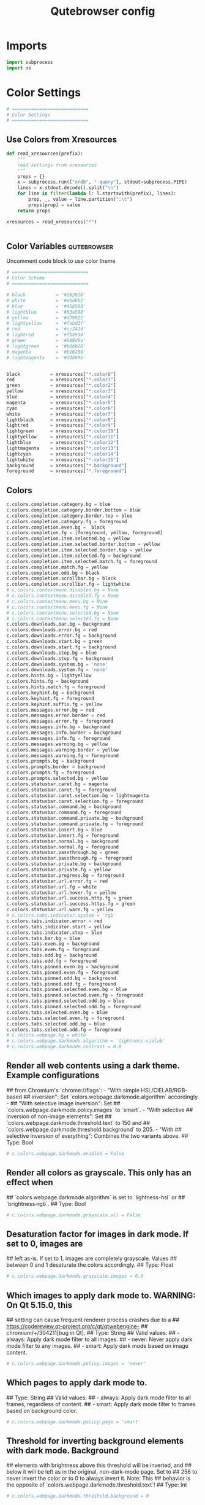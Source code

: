 #+TITLE: Qutebrowser config
#+PROPERTY: header-args :tangle config.py
#+STARTUP: fold
#+OPTIONS: toc:nil 

* Imports
#+begin_src python
import subprocess
import os
#+end_src
* Color Settings
#+begin_src python
# ============================
# Color Settings
# ============================
#+end_src
** Use Colors from Xresources
#+begin_src python
def read_xresources(prefix):
    """
    read settings from xresources
    """
    props = {}
    x = subprocess.run(["xrdb", "-query"], stdout=subprocess.PIPE)
    lines = x.stdout.decode().split("\n")
    for line in filter(lambda l: l.startswith(prefix), lines):
        prop, _, value = line.partition(":\t")
        props[prop] = value
    return props

xresources = read_xresources("*")


#+end_src
** Color Variables :qutebrowser:
Uncomment code block to use color theme
#+begin_src python
# ============================
# Color Scheme
# ============================
#+end_src
#+begin_src python
# black           = '#282828'
# white           = '#ebdbb2'
# blue            = '#458588'
# lightblue       = '#83a598'
# yellow          = '#d79921'
# lightyellow     = '#fabd2f'
# red             = '#cc241d'
# lightred        = '#fb4934'
# green           = '#689d6a'
# lightgreen      = '#b8bb26'
# magenta         = '#b16286'
# lightmagenta    = '#d3869b'
#+end_src
#+begin_src python

black           = xresources["*.color0"]
red             = xresources["*.color1"]
green           = xresources["*.color2"]
yellow          = xresources["*.color3"]
blue            = xresources["*.color4"]
magenta         = xresources["*.color5"]
cyan            = xresources["*.color6"]
white           = xresources["*.color7"]
lightblack      = xresources["*.color8"]
lightred        = xresources["*.color9"]
lightgreen      = xresources["*.color10"]
lightyellow     = xresources["*.color11"]
lightblue       = xresources["*.color12"]
lightmagenta    = xresources["*.color13"]
lightcyan       = xresources["*.color14"]
lightwhite      = xresources["*.color15"]
background      = xresources["*.background"]
foreground      = xresources["*.foreground"]
#+end_src

** Colors
#+begin_src python
c.colors.completion.category.bg = blue
c.colors.completion.category.border.bottom = blue
c.colors.completion.category.border.top = blue
c.colors.completion.category.fg = foreground
c.colors.completion.even.bg =  black
c.colors.completion.fg = [foreground, yellow, foreground]
c.colors.completion.item.selected.bg = yellow
c.colors.completion.item.selected.border.bottom = yellow
c.colors.completion.item.selected.border.top = yellow
c.colors.completion.item.selected.fg = background
c.colors.completion.item.selected.match.fg = foreground
c.colors.completion.match.fg = yellow
c.colors.completion.odd.bg = black
c.colors.completion.scrollbar.bg = black
c.colors.completion.scrollbar.fg = lightwhite
# c.colors.contextmenu.disabled.bg = None
# c.colors.contextmenu.disabled.fg = None
# c.colors.contextmenu.menu.bg = None
# c.colors.contextmenu.menu.fg = None
# c.colors.contextmenu.selected.bg = None
# c.colors.contextmenu.selected.fg = None
c.colors.downloads.bar.bg = background
c.colors.downloads.error.bg = red
c.colors.downloads.error.fg = background
c.colors.downloads.start.bg = green
c.colors.downloads.start.fg = background
c.colors.downloads.stop.bg = blue
c.colors.downloads.stop.fg = background
c.colors.downloads.system.bg = 'none'
c.colors.downloads.system.fg = 'none'
c.colors.hints.bg = lightyellow
c.colors.hints.fg = background
c.colors.hints.match.fg = foreground
c.colors.keyhint.bg = background
c.colors.keyhint.fg = foreground
c.colors.keyhint.suffix.fg = yellow
c.colors.messages.error.bg = red
c.colors.messages.error.border = red
c.colors.messages.error.fg = foreground
c.colors.messages.info.bg = background
c.colors.messages.info.border = background
c.colors.messages.info.fg = foreground
c.colors.messages.warning.bg = yellow
c.colors.messages.warning.border = yellow
c.colors.messages.warning.fg = foreground
c.colors.prompts.bg = background
c.colors.prompts.border = background
c.colors.prompts.fg = foreground
c.colors.prompts.selected.bg = yellow
c.colors.statusbar.caret.bg = magenta
c.colors.statusbar.caret.fg = foreground
c.colors.statusbar.caret.selection.bg = lightmagenta
c.colors.statusbar.caret.selection.fg = foreground
c.colors.statusbar.command.bg = background
c.colors.statusbar.command.fg = foreground
c.colors.statusbar.command.private.bg = background
c.colors.statusbar.command.private.fg = foreground
c.colors.statusbar.insert.bg = blue
c.colors.statusbar.insert.fg = foreground
c.colors.statusbar.normal.bg = background
c.colors.statusbar.normal.fg = foreground
c.colors.statusbar.passthrough.bg = green
c.colors.statusbar.passthrough.fg = foreground
c.colors.statusbar.private.bg = background
c.colors.statusbar.private.fg = yellow
c.colors.statusbar.progress.bg = foreground
c.colors.statusbar.url.error.fg = red
c.colors.statusbar.url.fg = white
c.colors.statusbar.url.hover.fg = yellow
c.colors.statusbar.url.success.http.fg = green
c.colors.statusbar.url.success.https.fg = green
c.colors.statusbar.url.warn.fg = yellow
# c.colors.tabs.indicator.system = 'rgb'
c.colors.tabs.indicator.error = red
c.colors.tabs.indicator.start = yellow
c.colors.tabs.indicator.stop = blue
c.colors.tabs.bar.bg = blue
c.colors.tabs.even.bg = background
c.colors.tabs.even.fg = foreground
c.colors.tabs.odd.bg = background
c.colors.tabs.odd.fg = foreground
c.colors.tabs.pinned.even.bg = background
c.colors.tabs.pinned.even.fg = foreground
c.colors.tabs.pinned.odd.bg = background
c.colors.tabs.pinned.odd.fg = foreground
c.colors.tabs.pinned.selected.even.bg = blue
c.colors.tabs.pinned.selected.even.fg = foreground
c.colors.tabs.pinned.selected.odd.bg = blue
c.colors.tabs.pinned.selected.odd.fg = foreground
c.colors.tabs.selected.even.bg = blue
c.colors.tabs.selected.even.fg = foreground
c.colors.tabs.selected.odd.bg = blue
c.colors.tabs.selected.odd.fg = foreground
# c.colors.webpage.bg = white
# c.colors.webpage.darkmode.algorithm = 'lightness-cielab'
# c.colors.webpage.darkmode.contrast = 0.0
#+end_src

** Render all web contents using a dark theme. Example configurations
## from Chromium's `chrome://flags`:  - "With simple HSL/CIELAB/RGB-based
## inversion": Set   `colors.webpage.darkmode.algorithm` accordingly.  -
## "With selective image inversion": Set
## `colors.webpage.darkmode.policy.images` to `smart`.  - "With selective
## inversion of non-image elements": Set
## `colors.webpage.darkmode.threshold.text` to 150 and
## `colors.webpage.darkmode.threshold.background` to 205.  - "With
## selective inversion of everything": Combines the two variants   above.
## Type: Bool
#+begin_src python
# c.colors.webpage.darkmode.enabled = False
#+end_src

** Render all colors as grayscale. This only has an effect when
## `colors.webpage.darkmode.algorithm` is set to `lightness-hsl` or
## `brightness-rgb`.
## Type: Bool
#+begin_src python
# c.colors.webpage.darkmode.grayscale.all = False
#+end_src

** Desaturation factor for images in dark mode. If set to 0, images are
## left as-is. If set to 1, images are completely grayscale. Values
## between 0 and 1 desaturate the colors accordingly.
## Type: Float
#+begin_src python
# c.colors.webpage.darkmode.grayscale.images = 0.0
#+end_src

** Which images to apply dark mode to. WARNING: On Qt 5.15.0, this
## setting can cause frequent renderer process crashes due to a
## https://codereview.qt-project.org/c/qt/qtwebengine-
## chromium/+/304211[bug in Qt].
## Type: String
## Valid values:
##   - always: Apply dark mode filter to all images.
##   - never: Never apply dark mode filter to any images.
##   - smart: Apply dark mode based on image content.
#+begin_src python
# c.colors.webpage.darkmode.policy.images = 'never'
#+end_src

** Which pages to apply dark mode to.
## Type: String
## Valid values:
##   - always: Apply dark mode filter to all frames, regardless of content.
##   - smart: Apply dark mode filter to frames based on background color.
#+begin_src python
# c.colors.webpage.darkmode.policy.page = 'smart'
#+end_src

** Threshold for inverting background elements with dark mode. Background
## elements with brightness above this threshold will be inverted, and
## below it will be left as in the original, non-dark-mode page. Set to
## 256 to never invert the color or to 0 to always invert it. Note: This
## behavior is the opposite of `colors.webpage.darkmode.threshold.text`!
## Type: Int
#+begin_src python
# c.colors.webpage.darkmode.threshold.background = 0
#+end_src

** Threshold for inverting text with dark mode. Text colors with
## brightness below this threshold will be inverted, and above it will be
## left as in the original, non-dark-mode page. Set to 256 to always
## invert text color or to 0 to never invert text color.
## Type: Int
#+begin_src python
# c.colors.webpage.darkmode.threshold.text = 256
#+end_src

** Force `prefers-color-scheme: dark` colors for websites.
## Type: Bool
#+begin_src python
# c.colors.webpage.prefers_color_scheme_dark = False
#+end_src

* General Settings
#+begin_src python
# ============================
# General Settings
# ============================
#+end_src
** Number of commands to save in the command history. 0: no history / -1:
## unlimited
## Type: Int
#+begin_src python
# c.completion.cmd_history_max_items = 100
#+end_src

** Delay (in milliseconds) before updating completions after typing a
## character.
## Type: Int
#+begin_src python
# c.completion.delay = 0
#+end_src

** Height (in pixels or as percentage of the window) of the completion.
## Type: PercOrInt
#+begin_src python
# c.completion.height = '50%'
#+end_src

** Minimum amount of characters needed to update completions.
## Type: Int
# c.completion.min_chars = 1
## Which categories to show (in which order) in the :open completion.
## Type: FlagList
## Valid values:
##   - searchengines
##   - quickmarks
##   - bookmarks
##   - history
# c.completion.open_categories = ['searchengines', 'quickmarks', 'bookmarks', 'history']
#+begin_src python
c.completion.open_categories = ['quickmarks', 'bookmarks', 'history']
#+end_src

** Move on to the next part when there's only one possible completion
## left.
## Type: Bool
#+begin_src python
# c.completion.quick = True
#+end_src 

** Padding (in pixels) of the scrollbar handle in the completion window.
## Type: Int
#+begin_src python
# c.completion.scrollbar.padding = 2
#+end_src

** Width (in pixels) of the scrollbar in the completion window.
## Type: Int
#+begin_src python
# c.completion.scrollbar.width = 12
#+end_src

** When to show the autocompletion window.
## Type: String
## Valid values:
##   - always: Whenever a completion is available.
##   - auto: Whenever a completion is requested.
##   - never: Never.
#+begin_src python
# c.completion.show = 'always'
#+end_src

** Shrink the completion to be smaller than the configured size if there
## are no scrollbars.
## Type: Bool
#+begin_src python
c.completion.shrink = True
#+end_src

** Format of timestamps (e.g. for the history completion). See
## https://sqlite.org/lang_datefunc.html for allowed substitutions.
## Type: String
#+begin_src python
# c.completion.timestamp_format = '%Y-%m-%d'
#+end_src

** Execute the best-matching command on a partial match.
## Type: Bool
#+begin_src python
# c.completion.use_best_match = False
#+end_src

** A list of patterns which should not be shown in the history. This only
## affects the completion. Matching URLs are still saved in the history
## (and visible on the qute://history page), but hidden in the
## completion. Changing this setting will cause the completion history to
## be regenerated on the next start, which will take a short while.
## Type: List of UrlPattern
#+begin_src python
# c.completion.web_history.exclude = []
#+end_src

** Number of URLs to show in the web history. 0: no history / -1:
## unlimited
## Type: Int
#+begin_src python
# c.completion.web_history.max_items = -1
#+end_src

** Require a confirmation before quitting the application.
## Type: ConfirmQuit
## Valid values:
##   - always: Always show a confirmation.
##   - multiple-tabs: Show a confirmation if multiple tabs are opened.
##   - downloads: Show a confirmation if downloads are running
##   - never: Never show a confirmation.
#+begin_src python
c.confirm_quit = ['downloads']
#+end_src

** Automatically start playing `<video>` elements. Note: On Qt < 5.11,
## this option needs a restart and does not support URL patterns.
## Type: Bool
#+begin_src python
# c.content.autoplay = True
#+end_src

** Enable support for the HTML 5 web application cache feature. An
## application cache acts like an HTTP cache in some sense. For documents
## that use the application cache via JavaScript, the loader engine will
## first ask the application cache for the contents, before hitting the
## network.
## Type: Bool
#+begin_src python
# c.content.cache.appcache = True
#+end_src

** Maximum number of pages to hold in the global memory page cache. The
## page cache allows for a nicer user experience when navigating forth or
## back to pages in the forward/back history, by pausing and resuming up
## to _n_ pages. For more information about the feature, please refer to:
## http://webkit.org/blog/427/webkit-page-cache-i-the-basics/
## Type: Int
#+begin_src python
# c.content.cache.maximum_pages = 0
#+end_src

** Size (in bytes) of the HTTP network cache. Null to use the default
## value. With QtWebEngine, the maximum supported value is 2147483647 (~2
## GB).
## Type: Int
#+begin_src python
# c.content.cache.size = None
#+end_src

** Allow websites to read canvas elements. Note this is needed for some
## websites to work properly.
## Type: Bool
#+begin_src python
# c.content.canvas_reading = True
#+end_src

** Which cookies to accept. With QtWebEngine, this setting also controls
## other features with tracking capabilities similar to those of cookies;
## including IndexedDB, DOM storage, filesystem API, service workers, and
## AppCache. Note that with QtWebKit, only `all` and `never` are
## supported as per-domain values. Setting `no-3rdparty` or `no-
## unknown-3rdparty` per-domain on QtWebKit will have the same effect as
## `all`. If this setting is used with URL patterns, the pattern gets
## applied to the origin/first party URL of the page making the request,
## not the request URL.
## Type: String
## Valid values:
##   - all: Accept all cookies.
##   - no-3rdparty: Accept cookies from the same origin only. This is known to break some sites, such as GMail.
##   - no-unknown-3rdparty: Accept cookies from the same origin only, unless a cookie is already set for the domain. On QtWebEngine, this is the same as no-3rdparty.
##   - never: Don't accept cookies at all.
#+begin_src python
# c.content.cookies.accept = 'all'
#+end_src

** Store cookies. Note this option needs a restart with QtWebEngine on Qt
## < 5.9.
## Type: Bool
#+begin_src python
# c.content.cookies.store = True
#+end_src

** Default encoding to use for websites. The encoding must be a string
## describing an encoding such as _utf-8_, _iso-8859-1_, etc.
## Type: String
#+begin_src python
# c.content.default_encoding = 'iso-8859-1'
#+end_src

** Allow websites to share screen content. On Qt < 5.10, a dialog box is
## always displayed, even if this is set to "true".
## Type: BoolAsk
## Valid values:
##   - true
##   - false
##   - ask
#+begin_src python
# c.content.desktop_capture = 'ask'
#+end_src

** Try to pre-fetch DNS entries to speed up browsing.
## Type: Bool
#+begin_src python
# c.content.dns_prefetch = True
#+end_src

** Expand each subframe to its contents. This will flatten all the frames
## to become one scrollable page.
## Type: Bool
#+begin_src python
# c.content.frame_flattening = False
#+end_src

** Set fullscreen notification overlay timeout in milliseconds. If set to
## 0, no overlay will be displayed.
## Type: Int
#+begin_src python
# c.content.fullscreen.overlay_timeout = 3000
#+end_src

** Limit fullscreen to the browser window (does not expand to fill the
## screen).
## Type: Bool
#+begin_src python
# c.content.fullscreen.window = False
#+end_src

** Allow websites to request geolocations.
## Type: BoolAsk
## Valid values:
##   - true
##   - false
##   - ask
#+begin_src python
# c.content.geolocation = 'ask'
#+end_src

** Value to send in the `Accept-Language` header. Note that the value
## read from JavaScript is always the global value.
## Type: String
#+begin_src python
# c.content.headers.accept_language = 'en-US,en;q=0.9'
#+end_src

** Custom headers for qutebrowser HTTP requests.
## Type: Dict
#+begin_src python
# c.content.headers.custom = {}
#+end_src

** Value to send in the `DNT` header. When this is set to true,
## qutebrowser asks websites to not track your identity. If set to null,
## the DNT header is not sent at all.
## Type: Bool
#+begin_src python
# c.content.headers.do_not_track = True
#+end_src

** When to send the Referer header. The Referer header tells websites
## from which website you were coming from when visiting them. No restart
## is needed with QtWebKit.
## Type: String
## Valid values:
##   - always: Always send the Referer.
##   - never: Never send the Referer. This is not recommended, as some sites may break.
##   - same-domain: Only send the Referer for the same domain. This will still protect your privacy, but shouldn't break any sites. With QtWebEngine, the referer will still be sent for other domains, but with stripped path information.
#+begin_src python
# c.content.headers.referer = 'same-domain'
#+end_src

** User agent to send.  The following placeholders are defined:  *
## `{os_info}`: Something like "X11; Linux x86_64". * `{webkit_version}`:
## The underlying WebKit version (set to a fixed value   with
## QtWebEngine). * `{qt_key}`: "Qt" for QtWebKit, "QtWebEngine" for
## QtWebEngine. * `{qt_version}`: The underlying Qt version. *
## `{upstream_browser_key}`: "Version" for QtWebKit, "Chrome" for
## QtWebEngine. * `{upstream_browser_version}`: The corresponding
## Safari/Chrome version. * `{qutebrowser_version}`: The currently
## running qutebrowser version.  The default value is equal to the
## unchanged user agent of QtWebKit/QtWebEngine.  Note that the value
## read from JavaScript is always the global value. With QtWebEngine
## between 5.12 and 5.14 (inclusive), changing the value exposed to
## JavaScript requires a restart.
## Type: FormatString
#+begin_src python
# c.content.headers.user_agent = 'Mozilla/5.0 ({os_info}) AppleWebKit/{webkit_version} (KHTML, like Gecko) {qt_key}/{qt_version} {upstream_browser_key}/{upstream_browser_version} Safari/{webkit_version}'
#+end_src

** Enable host blocking.
## Type: Bool
#+begin_src python
# c.content.host_blocking.enabled = True
#+end_src

** List of URLs of lists which contain hosts to block.  The file can be
## in one of the following formats:  - An `/etc/hosts`-like file - One
## host per line - A zip-file of any of the above, with either only one
## file, or a file   named `hosts` (with any extension).  It's also
## possible to add a local file or directory via a `file://` URL. In case
## of a directory, all files in the directory are read as adblock lists.
## The file `~/.config/qutebrowser/blocked-hosts` is always read if it
## exists.
## Type: List of Url
#+begin_src python
# c.content.host_blocking.lists = ['https://raw.githubusercontent.com/StevenBlack/hosts/master/hosts']
#+end_src

** A list of patterns that should always be loaded, despite being ad-
## blocked. Note this whitelists blocked hosts, not first-party URLs. As
## an example, if `example.org` loads an ad from `ads.example.org`, the
## whitelisted host should be `ads.example.org`. If you want to disable
## the adblocker on a given page, use the `content.host_blocking.enabled`
## setting with a URL pattern instead. Local domains are always exempt
## from hostblocking.
## Type: List of UrlPattern
#+begin_src python
# c.content.host_blocking.whitelist = []
#+end_src

** Enable hyperlink auditing (`<a ping>`).
## Type: Bool
#+begin_src python
# c.content.hyperlink_auditing = False
#+end_src

** Load images automatically in web pages.
## Type: Bool
#+begin_src python
# c.content.images = True
#+end_src

** Show javascript alerts.
## Type: Bool
#+begin_src python
# c.content.javascript.alert = True
#+end_src

** Allow JavaScript to read from or write to the clipboard. With
## QtWebEngine, writing the clipboard as response to a user interaction
## is always allowed.
## Type: Bool
#+begin_src python
# c.content.javascript.can_access_clipboard = False
#+end_src

** Allow JavaScript to close tabs.
## Type: Bool
#+begin_src python
# c.content.javascript.can_close_tabs = False
#+end_src

** Allow JavaScript to open new tabs without user interaction.
## Type: Bool
#+begin_src python
# c.content.javascript.can_open_tabs_automatically = False
#+end_src

** Enable JavaScript.
## Type: Bool
#+begin_src python
# c.content.javascript.enabled = True
#+end_src

** Log levels to use for JavaScript console logging messages. When a
## JavaScript message with the level given in the dictionary key is
## logged, the corresponding dictionary value selects the qutebrowser
## logger to use. On QtWebKit, the "unknown" setting is always used. The
## following levels are valid: `none`, `debug`, `info`, `warning`,
## `error`.
## Type: Dict
#+begin_src python
# c.content.javascript.log = {'unknown': 'debug', 'info': 'debug', 'warning': 'debug', 'error': 'debug'}
#+end_src

** Use the standard JavaScript modal dialog for `alert()` and
## `confirm()`.
## Type: Bool
#+begin_src python
# c.content.javascript.modal_dialog = False
#+end_src

** Show javascript prompts.
## Type: Bool
#+begin_src python
# c.content.javascript.prompt = True
#+end_src

** Allow locally loaded documents to access other local URLs.
## Type: Bool
#+begin_src python
# c.content.local_content_can_access_file_urls = True
#+end_src

** Allow locally loaded documents to access remote URLs.
## Type: Bool
#+begin_src python
# c.content.local_content_can_access_remote_urls = False
#+end_src

** Enable support for HTML 5 local storage and Web SQL.
## Type: Bool
#+begin_src python
# c.content.local_storage = True
#+end_src

** Allow websites to record audio/video.
## Type: BoolAsk
## Valid values:
##   - true
##   - false
##   - ask
#+begin_src python
# c.content.media_capture = 'ask'
#+end_src

** Allow websites to lock your mouse pointer.
## Type: BoolAsk
## Valid values:
##   - true
##   - false
##   - ask
#+begin_src python
# c.content.mouse_lock = 'ask'
#+end_src

** Automatically mute tabs. Note that if the `:tab-mute` command is used,
## the mute status for the affected tab is now controlled manually, and
## this setting doesn't have any effect.
## Type: Bool
#+begin_src python
# c.content.mute = False
#+end_src

** Netrc-file for HTTP authentication. If unset, `~/.netrc` is used.
## Type: File
#+begin_src python
# c.content.netrc_file = None
#+end_src

** Allow websites to show notifications.
## Type: BoolAsk
## Valid values:
##   - true
##   - false
##   - ask
#+begin_src python
# c.content.notifications = 'ask'
#+end_src

** Allow pdf.js to view PDF files in the browser. Note that the files can
## still be downloaded by clicking the download button in the pdf.js
## viewer.
## Type: Bool
#+begin_src python
# c.content.pdfjs = False
#+end_src

** Allow websites to request persistent storage quota via
## `navigator.webkitPersistentStorage.requestQuota`.
## Type: BoolAsk
## Valid values:
##   - true
##   - false
##   - ask
#+begin_src python
# c.content.persistent_storage = 'ask'
#+end_src

** Enable plugins in Web pages.
## Type: Bool
#+begin_src python
# c.content.plugins = False
#+end_src

** Draw the background color and images also when the page is printed.
## Type: Bool
#+begin_src python
# c.content.print_element_backgrounds = True
#+end_src

** Open new windows in private browsing mode which does not record
## visited pages.
## Type: Bool
#+begin_src python
# c.content.private_browsing = False
#+end_src

** Proxy to use. In addition to the listed values, you can use a
## `socks://...` or `http://...` URL. Note that with QtWebEngine, it will
## take a couple of seconds until the change is applied, if this value is
## changed at runtime.
## Type: Proxy
## Valid values:
##   - system: Use the system wide proxy.
##   - none: Don't use any proxy
#+begin_src python
# c.content.proxy = 'system'
#+end_src

** Send DNS requests over the configured proxy.
## Type: Bool
#+begin_src python
# c.content.proxy_dns_requests = True
#+end_src

** Allow websites to register protocol handlers via
## `navigator.registerProtocolHandler`.
## Type: BoolAsk
## Valid values:
##   - true
##   - false
##   - ask
#+begin_src python
# c.content.register_protocol_handler = 'ask'
#+end_src

** Enable quirks (such as faked user agent headers) needed to get
## specific sites to work properly.
## Type: Bool
#+begin_src python
# c.content.site_specific_quirks = True
#+end_src

** Validate SSL handshakes.
## Type: BoolAsk
## Valid values:
##   - true
##   - false
##   - ask
#+begin_src python
# c.content.ssl_strict = 'ask'
#+end_src

** How navigation requests to URLs with unknown schemes are handled.
## Type: String
## Valid values:
##   - disallow: Disallows all navigation requests to URLs with unknown schemes.
##   - allow-from-user-interaction: Allows navigation requests to URLs with unknown schemes that are issued from user-interaction (like a mouse-click), whereas other navigation requests (for example from JavaScript) are suppressed.
##   - allow-all: Allows all navigation requests to URLs with unknown schemes.
#+begin_src python
# c.content.unknown_url_scheme_policy = 'allow-from-user-interaction'
#+end_src

** List of user stylesheet filenames to use.
## Type: List of File, or File
#+begin_src python
# c.content.user_stylesheets = []
#+end_src

** Enable WebGL.
## Type: Bool
#+begin_src python
# c.content.webgl = True
#+end_src

** Which interfaces to expose via WebRTC. On Qt 5.10, this option doesn't
## work because of a Qt bug.
## Type: String
## Valid values:
##   - all-interfaces: WebRTC has the right to enumerate all interfaces and bind them to discover public interfaces.
##   - default-public-and-private-interfaces: WebRTC should only use the default route used by http. This also exposes the associated default private address. Default route is the route chosen by the OS on a multi-homed endpoint.
##   - default-public-interface-only: WebRTC should only use the default route used by http. This doesn't expose any local addresses.
##   - disable-non-proxied-udp: WebRTC should only use TCP to contact peers or servers unless the proxy server supports UDP. This doesn't expose any local addresses either.
#+begin_src python
# c.content.webrtc_ip_handling_policy = 'all-interfaces'
#+end_src

** Monitor load requests for cross-site scripting attempts. Suspicious
## scripts will be blocked and reported in the devtools JavaScript
## console. Note that bypasses for the XSS auditor are widely known and
## it can be abused for cross-site info leaks in some scenarios, see:
## https://www.chromium.org/developers/design-documents/xss-auditor
## Type: Bool
#+begin_src python
# c.content.xss_auditing = False
#+end_src

** Directory to save downloads to. If unset, a sensible OS-specific
## default is used.
## Type: Directory
#+begin_src python
c.downloads.location.directory = '/home/tony/Storage/Downloads/'
#+end_src

** Prompt the user for the download location. If set to false,
## `downloads.location.directory` will be used.
## Type: Bool
#+begin_src python
# c.downloads.location.prompt = True
#+end_src

** Remember the last used download directory.
## Type: Bool
#+begin_src python
# c.downloads.location.remember = True
#+end_src

** What to display in the download filename input.
## Type: String
## Valid values:
##   - path: Show only the download path.
##   - filename: Show only download filename.
##   - both: Show download path and filename.
#+begin_src python
# c.downloads.location.suggestion = 'path'
#+end_src

** Default program used to open downloads. If null, the default internal
## handler is used. Any `{}` in the string will be expanded to the
## filename, else the filename will be appended.
## Type: String
#+begin_src python
# c.downloads.open_dispatcher = None
#+end_src

** Where to show the downloaded files.
## Type: VerticalPosition
## Valid values:
##   - top
##   - bottom
#+begin_src python
c.downloads.position = 'bottom'
#+end_src

** Duration (in milliseconds) to wait before removing finished downloads.
## If set to -1, downloads are never removed.
## Type: Int
#+begin_src python
# c.downloads.remove_finished = -1
#+end_src

** Editor (and arguments) to use for the `open-editor` command. The
## following placeholders are defined:  * `{file}`: Filename of the file
## to be edited. * `{line}`: Line in which the caret is found in the
## text. * `{column}`: Column in which the caret is found in the text. *
## `{line0}`: Same as `{line}`, but starting from index 0. * `{column0}`:
## Same as `{column}`, but starting from index 0.
## Type: ShellCommand
#+begin_src python
# c.editor.command = ['nvim', '{file}' ]
# c.editor.command = ['nvim', '-f', '{file}', '-c', 'normal {line}G{column0}l']
#+end_src
* Fonts Settings
#+begin_src python
# ============================
# Fonts Settings
# ============================
#+end_src
** Font used in the completion categories.
## Type: Font
#+begin_src python
# c.fonts.completion.category = 'bold default_size default_family'
#+end_src

** Font used in the completion widget.
## Type: Font
#+begin_src python
# c.fonts.completion.entry = 'default_size default_family'
#+end_src

** Font used for the context menu. If set to null, the Qt default is
## used.
## Type: Font
#+begin_src python
# c.fonts.contextmenu = 'default-size default-family'
#+end_src

** Font used for the debugging console.
## Type: Font
#+begin_src python
# c.fonts.debug_console = 'default_size default_family'
#+end_src

** Default font families to use. Whenever "default_family" is used in a
## font setting, it's replaced with the fonts listed here. If set to an
## empty value, a system-specific monospace default is used.
## Type: List of Font, or Font
#+begin_src python
c.fonts.default_family = ['Cascadia Mono']
#+end_src

** Default font size to use. Whenever "default_size" is used in a font
## setting, it's replaced with the size listed here. Valid values are
## either a float value with a "pt" suffix, or an integer value with a
## "px" suffix.
## Type: String
#+begin_src python
c.fonts.default_size = '10pt'
#+end_src

** Font used for the downloadbar.
## Type: Font
#+begin_src python
# c.fonts.downloads = 'default_size default_family'
#+end_src

** Font used for the hints.
## Type: Font
#+begin_src python
c.fonts.hints = 'bold 13px default_family'
#+end_src

** Font used in the keyhint widget.
## Type: Font
#+begin_src python
# c.fonts.keyhint = 'default_size default_family'
#+end_src

** Font used for error messages.
## Type: Font
#+begin_src 
# c.fonts.messages.error = 'default_size default_family'
#+end_src

** Font used for info messages.
## Type: Font
#+begin_src python
# c.fonts.messages.info = 'default_size default_family'
#+end_src

** Font used for warning messages.
## Type: Font
#+begin_src python
# c.fonts.messages.warning = 'default_size default_family'
#+end_src

** Font used for prompts.
## Type: Font
#+begin_src python
# c.fonts.prompts = 'default_size sans-serif'
#+end_src

** Font used in the statusbar.
## Type: Font
#+begin_src python
# c.fonts.statusbar = 'default_size default_family'
#+end_src

** Font used for selected tabs.
## Type: Font
#+begin_src python
# c.fonts.tabs.selected = 'default_size default_family'
#+end_src

** Font used for unselected tabs.
## Type: Font
#+begin_src python
# c.fonts.tabs.unselected = 'default_size default_family'
#+end_src

#+RESULTS:

** Font family for cursive fonts.
## Type: FontFamily
#+begin_src python
# c.fonts.web.family.cursive = ''
#+end_src

** Font family for fantasy fonts.
## Type: FontFamily
#+begin_src python
# c.fonts.web.family.fantasy = ''
#+end_src

** Font family for fixed fonts.
## Type: FontFamily
#+begin_src python
# c.fonts.web.family.fixed = ''
#+end_src

** Font family for sans-serif fonts.
## Type: FontFamily
#+begin_src python
c.fonts.web.family.sans_serif = 'Noto Sans'
#+end_src

** Font family for serif fonts.
## Type: FontFamily
#+begin_src python
# c.fonts.web.family.serif = ''
#+end_src

** Font family for standard fonts.
## Type: FontFamily
#+begin_src python
c.fonts.web.family.standard = 'Open Sans'
#+end_src

** Default font size (in pixels) for regular text.
## Type: Int
#+begin_src python
c.fonts.web.size.default = 15
#+end_src

** Default font size (in pixels) for fixed-pitch text.
## Type: Int
#+begin_src python
c.fonts.web.size.default_fixed = 14
#+end_src

** Hard minimum font size (in pixels).
## Type: Int
#+begin_src python
# c.fonts.web.size.minimum = 0
#+end_src

** Minimum logical font size (in pixels) that is applied when zooming
## out.
## Type: Int
#+begin_src python
# c.fonts.web.size.minimum_logical = 6
#+end_src
* Browser Settings
#+begin_src python
# ============================
# Browser Settings
# ============================
#+end_src
** When a hint can be automatically followed without pressing Enter.
## Type: String
## Valid values:
##   - always: Auto-follow whenever there is only a single hint on a page.
##   - unique-match: Auto-follow whenever there is a unique non-empty match in either the hint string (word mode) or filter (number mode).
##   - full-match: Follow the hint when the user typed the whole hint (letter, word or number mode) or the element's text (only in number mode).
##   - never: The user will always need to press Enter to follow a hint.
#+begin_src python
# c.hints.auto_follow = 'unique-match'
#+end_src

** Duration (in milliseconds) to ignore normal-mode key bindings after a
## successful auto-follow.
## Type: Int
#+begin_src python
# c.hints.auto_follow_timeout = 0
#+end_src

** CSS border value for hints.
## Type: String
#+begin_src python
c.hints.border = '0px solid #E3BE23'
#+end_src

** Characters used for hint strings.
## Type: UniqueCharString
#+begin_src python
c.hints.chars = 'asdfghjkl'
#+end_src

** Dictionary file to be used by the word hints.
## Type: File
#+begin_src python
# c.hints.dictionary = '/usr/share/dict/words'
#+end_src

** Which implementation to use to find elements to hint.
## Type: String
## Valid values:
##   - javascript: Better but slower
##   - python: Slightly worse but faster
#+begin_src python
# c.hints.find_implementation = 'python'
#+end_src

** Hide unmatched hints in rapid mode.
## Type: Bool
#+begin_src python
# c.hints.hide_unmatched_rapid_hints = True
#+end_src

** Leave hint mode when starting a new page load.
## Type: Bool
#+begin_src python
# c.hints.leave_on_load = True
#+end_src

** Minimum number of characters used for hint strings.
## Type: Int
#+begin_src python
# c.hints.min_chars = 1
#+end_src

** Mode to use for hints.
## Type: String
## Valid values:
##   - number: Use numeric hints. (In this mode you can also type letters from the hinted element to filter and reduce the number of elements that are hinted.)
##   - letter: Use the characters in the `hints.chars` setting.
##   - word: Use hints words based on the html elements and the extra words.
#+begin_src python
# c.hints.mode = 'letter'
#+end_src

** Comma-separated list of regular expressions to use for 'next' links.
## Type: List of Regex
#+begin_src python
# c.hints.next_regexes = ['\\bnext\\b', '\\bmore\\b', '\\bnewer\\b', '\\b[>→≫]\\b', '\\b(>>|»)\\b', '\\bcontinue\\b']
#+end_src

** Padding (in pixels) for hints.
## Type: Padding
#+begin_src python
# c.hints.padding = {'top': 0, 'bottom': 0, 'left': 3, 'right': 3}
#+end_src

** Comma-separated list of regular expressions to use for 'prev' links.
## Type: List of Regex
#+begin_src python
# c.hints.prev_regexes = ['\\bprev(ious)?\\b', '\\bback\\b', '\\bolder\\b', '\\b[<←≪]\\b', '\\b(<<|«)\\b']
#+end_src

** Rounding radius (in pixels) for the edges of hints.
## Type: Int
#+begin_src python
c.hints.radius = 0
#+end_src

** Scatter hint key chains (like Vimium) or not (like dwb). Ignored for
## number hints.
## Type: Bool
#+begin_src python
# c.hints.scatter = True
#+end_src

** CSS selectors used to determine which elements on a page should have
## hints.
## Type: Dict
#+begin_src python
# c.hints.selectors = {'all': ['a', 'area', 'textarea', 'select', 'input:not([type="hidden"])', 'button', 'frame', 'iframe', 'img', 'link', 'summary', '[onclick]', '[onmousedown]', '[role="link"]', '[role="option"]', '[role="button"]', '[ng-click]', '[ngClick]', '[data-ng-click]', '[x-ng-click]', '[tabindex]'], 'links': ['a[href]', 'area[href]', 'link[href]', '[role="link"][href]'], 'images': ['img'], 'media': ['audio', 'img', 'video'], 'url': ['[src]', '[href]'], 'inputs': ['input[type="text"]', 'input[type="date"]', 'input[type="datetime-local"]', 'input[type="email"]', 'input[type="month"]', 'input[type="number"]', 'input[type="password"]', 'input[type="search"]', 'input[type="tel"]', 'input[type="time"]', 'input[type="url"]', 'input[type="week"]', 'input:not([type])', 'textarea']}
#+end_src

** Make characters in hint strings uppercase.
## Type: Bool
#+begin_src python
# c.hints.uppercase = False
#+end_src

** Maximum time (in minutes) between two history items for them to be
## considered being from the same browsing session. Items with less time
## between them are grouped when being displayed in `:history`. Use -1 to
## disable separation.
## Type: Int
#+begin_src python
# c.history_gap_interval = 30
#+end_src

** Allow Escape to quit the crash reporter.
## Type: Bool
#+begin_src python
# c.input.escape_quits_reporter = True
#+end_src

** Which unbound keys to forward to the webview in normal mode.
## Type: String
## Valid values:
##   - all: Forward all unbound keys.
##   - auto: Forward unbound non-alphanumeric keys.
##   - none: Don't forward any keys.
#+begin_src python
# c.input.forward_unbound_keys = 'auto'
#+end_src

** Enter insert mode if an editable element is clicked.
## Type: Bool
#+begin_src python
# c.input.insert_mode.auto_enter = True
#+end_src

** Leave insert mode if a non-editable element is clicked.
## Type: Bool
#+begin_src python
# c.input.insert_mode.auto_leave = True
#+end_src

** Automatically enter insert mode if an editable element is focused
## after loading the page.
## Type: Bool
#+begin_src python
# c.input.insert_mode.auto_load = False
#+end_src

** Leave insert mode when starting a new page load. Patterns may be
## unreliable on this setting, and they may match the url you are
## navigating to, or the URL you are navigating from.
## Type: Bool
#+begin_src python
# c.input.insert_mode.leave_on_load = True
#+end_src

** Switch to insert mode when clicking flash and other plugins.
## Type: Bool
#+begin_src python
# c.input.insert_mode.plugins = False
#+end_src

** Include hyperlinks in the keyboard focus chain when tabbing.
## Type: Bool
#+begin_src python
# c.input.links_included_in_focus_chain = True
#+end_src

** Enable back and forward buttons on the mouse.
## Type: Bool
#+begin_src python
# c.input.mouse.back_forward_buttons = True
#+end_src

** Enable Opera-like mouse rocker gestures. This disables the context
## menu.
## Type: Bool
#+begin_src python
# c.input.mouse.rocker_gestures = False
#+end_src

** Timeout (in milliseconds) for partially typed key bindings. If the
## current input forms only partial matches, the keystring will be
## cleared after this time.
## Type: Int
#+begin_src python
# c.input.partial_timeout = 5000
#+end_src

** Enable spatial navigation. Spatial navigation consists in the ability
## to navigate between focusable elements in a Web page, such as
## hyperlinks and form controls, by using Left, Right, Up and Down arrow
## keys. For example, if the user presses the Right key, heuristics
## determine whether there is an element he might be trying to reach
## towards the right and which element he probably wants.
## Type: Bool
#+begin_src python
# c.input.spatial_navigation = False
#+end_src

** Keychains that shouldn't be shown in the keyhint dialog. Globs are
## supported, so `;*` will blacklist all keychains starting with `;`. Use
## `*` to disable keyhints.
## Type: List of String
#+begin_src python
# c.keyhint.blacklist = []
#+end_src

** Time (in milliseconds) from pressing a key to seeing the keyhint
## dialog.
## Type: Int
#+begin_src python
c.keyhint.delay = 100
#+end_src

** Rounding radius (in pixels) for the edges of the keyhint dialog.
## Type: Int
#+begin_src python
c.keyhint.radius = 0
#+end_src

** Level for console (stdout/stderr) logs. Ignored if the `--loglevel` or
## `--debug` CLI flags are used.
## Type: LogLevel
## Valid values:
##   - vdebug
##   - debug
##   - info
##   - warning
##   - error
##   - critical
#+begin_src python
# c.logging.level.console = 'info'
#+end_src

** Level for in-memory logs.
## Type: LogLevel
## Valid values:
##   - vdebug
##   - debug
##   - info
##   - warning
##   - error
##   - critical
#+begin_src python
# c.logging.level.ram = 'debug'
#+end_src

** Duration (in milliseconds) to show messages in the statusbar for. Set
## to 0 to never clear messages.
## Type: Int
#+begin_src python
c.messages.timeout = 3000
#+end_src

** How to open links in an existing instance if a new one is launched.
## This happens when e.g. opening a link from a terminal. See
## `new_instance_open_target_window` to customize in which window the
## link is opened in.
## Type: String
## Valid values:
##   - tab: Open a new tab in the existing window and activate the window.
##   - tab-bg: Open a new background tab in the existing window and activate the window.
##   - tab-silent: Open a new tab in the existing window without activating the window.
##   - tab-bg-silent: Open a new background tab in the existing window without activating the window.
##   - window: Open in a new window.
#+begin_src python
# c.new_instance_open_target = 'tab'
#+end_src

** Which window to choose when opening links as new tabs. When
## `new_instance_open_target` is set to `window`, this is ignored.
## Type: String
## Valid values:
##   - first-opened: Open new tabs in the first (oldest) opened window.
##   - last-opened: Open new tabs in the last (newest) opened window.
##   - last-focused: Open new tabs in the most recently focused window.
##   - last-visible: Open new tabs in the most recently visible window.
#+begin_src python
# c.new_instance_open_target_window = 'last-focused'
#+end_src

** Show a filebrowser in download prompts.
## Type: Bool
#+begin_src python
# c.prompt.filebrowser = True
#+end_src

** Rounding radius (in pixels) for the edges of prompts.
## Type: Int
#+begin_src python
c.prompt.radius = 0
#+end_src

** Additional arguments to pass to Qt, without leading `--`. With
## QtWebEngine, some Chromium arguments (see
## https://peter.sh/experiments/chromium-command-line-switches/ for a
## list) will work.
## Type: List of String
#+begin_src python
# c.qt.args = []
#+end_src

** Force a Qt platform to use. This sets the `QT_QPA_PLATFORM`
## environment variable and is useful to force using the XCB plugin when
## running QtWebEngine on Wayland.
## Type: String
#+begin_src python
# c.qt.force_platform = None
#+end_src

** Force a Qt platformtheme to use. This sets the `QT_QPA_PLATFORMTHEME`
## environment variable which controls dialogs like the filepicker. By
## default, Qt determines the platform theme based on the desktop
## environment.
## Type: String
#+begin_src python
# c.qt.force_platformtheme = None
#+end_src

** Force software rendering for QtWebEngine. This is needed for
## QtWebEngine to work with Nouveau drivers and can be useful in other
## scenarios related to graphic issues.
## Type: String
## Valid values:
##   - software-opengl: Tell LibGL to use a software implementation of GL (`LIBGL_ALWAYS_SOFTWARE` / `QT_XCB_FORCE_SOFTWARE_OPENGL`)
##   - qt-quick: Tell Qt Quick to use a software renderer instead of OpenGL. (`QT_QUICK_BACKEND=software`)
##   - chromium: Tell Chromium to disable GPU support and use Skia software rendering instead. (`--disable-gpu`)
##   - none: Don't force software rendering.
#+begin_src python
# c.qt.force_software_rendering = 'none'
#+end_src

** Turn on Qt HighDPI scaling. This is equivalent to setting
## QT_AUTO_SCREEN_SCALE_FACTOR=1 or QT_ENABLE_HIGHDPI_SCALING=1 (Qt >=
## 5.14) in the environment. It's off by default as it can cause issues
## with some bitmap fonts. As an alternative to this, it's possible to
## set font sizes and the `zoom.default` setting.
## Type: Bool
#+begin_src python
# c.qt.highdpi = False
#+end_src

** When to use Chromium's low-end device mode. This improves the RAM
## usage of renderer processes, at the expense of performance.
## Type: String
## Valid values:
##   - always: Always use low-end device mode.
##   - auto: Decide automatically (uses low-end mode with < 1 GB available RAM).
##   - never: Never use low-end device mode.
#+begin_src python
# c.qt.low_end_device_mode = 'auto'
#+end_src

** Which Chromium process model to use. Alternative process models use
## less resources, but decrease security and robustness. See the
## following pages for more details:    -
## https://www.chromium.org/developers/design-documents/process-models
## - https://doc.qt.io/qt-5/qtwebengine-features.html#process-models
## Type: String
## Valid values:
##   - process-per-site-instance: Pages from separate sites are put into separate processes and separate visits to the same site are also isolated.
##   - process-per-site: Pages from separate sites are put into separate processes. Unlike Process per Site Instance, all visits to the same site will share an OS process. The benefit of this model is reduced memory consumption, because more web pages will share processes. The drawbacks include reduced security, robustness, and responsiveness.
##   - single-process: Run all tabs in a single process. This should be used for debugging purposes only, and it disables `:open --private`.
#+begin_src python
# c.qt.process_model = 'process-per-site-instance'
#+end_src

** When/how to show the scrollbar.
## Type: String
## Valid values:
##   - always: Always show the scrollbar.
##   - never: Never show the scrollbar.
##   - when-searching: Show the scrollbar when searching for text in the webpage. With the QtWebKit backend, this is equal to `never`.
##   - overlay: Show an overlay scrollbar. With Qt < 5.11 or on macOS, this is unavailable and equal to `when-searching`; with the QtWebKit backend, this is equal to `never`. Enabling/disabling overlay scrollbars requires a restart.
#+begin_src python
# c.scrolling.bar = 'overlay'
#+end_src

** Enable smooth scrolling for web pages. Note smooth scrolling does not
## work with the `:scroll-px` command.
## Type: Bool
#+begin_src python
# c.scrolling.smooth = True
#+end_src

** When to find text on a page case-insensitively.
## Type: IgnoreCase
## Valid values:
##   - always: Search case-insensitively.
##   - never: Search case-sensitively.
##   - smart: Search case-sensitively if there are capital characters.
#+begin_src python
# c.search.ignore_case = 'smart'
#+end_src

** Find text on a page incrementally, renewing the search for each typed
## character.
## Type: Bool
#+begin_src python
# c.search.incremental = True
#+end_src

** Wrap around at the top and bottom of the page when advancing through
## text matches using `:search-next` and `:search-prev`.
## Type: Bool
#+begin_src python
# c.search.wrap = True
#+end_src

** Name of the session to save by default. If this is set to null, the
## session which was last loaded is saved.
## Type: SessionName
#+begin_src python
# c.session.default_name = None
#+end_src

** Load a restored tab as soon as it takes focus.
## Type: Bool
#+begin_src python
# c.session.lazy_restore = False
#+end_src

** Languages to use for spell checking. You can check for available
## languages and install dictionaries using scripts/dictcli.py. Run the
## script with -h/--help for instructions.
## Type: List of String
## Valid values:
##   - af-ZA: Afrikaans (South Africa)
##   - bg-BG: Bulgarian (Bulgaria)
##   - ca-ES: Catalan (Spain)
##   - cs-CZ: Czech (Czech Republic)
##   - da-DK: Danish (Denmark)
##   - de-DE: German (Germany)
##   - el-GR: Greek (Greece)
##   - en-AU: English (Australia)
##   - en-CA: English (Canada)
##   - en-GB: English (United Kingdom)
##   - en-US: English (United States)
##   - es-ES: Spanish (Spain)
##   - et-EE: Estonian (Estonia)
##   - fa-IR: Farsi (Iran)
##   - fo-FO: Faroese (Faroe Islands)
##   - fr-FR: French (France)
##   - he-IL: Hebrew (Israel)
##   - hi-IN: Hindi (India)
##   - hr-HR: Croatian (Croatia)
##   - hu-HU: Hungarian (Hungary)
##   - id-ID: Indonesian (Indonesia)
##   - it-IT: Italian (Italy)
##   - ko: Korean
##   - lt-LT: Lithuanian (Lithuania)
##   - lv-LV: Latvian (Latvia)
##   - nb-NO: Norwegian (Norway)
##   - nl-NL: Dutch (Netherlands)
##   - pl-PL: Polish (Poland)
##   - pt-BR: Portuguese (Brazil)
##   - pt-PT: Portuguese (Portugal)
##   - ro-RO: Romanian (Romania)
##   - ru-RU: Russian (Russia)
##   - sh: Serbo-Croatian
##   - sk-SK: Slovak (Slovakia)
##   - sl-SI: Slovenian (Slovenia)
##   - sq: Albanian
##   - sr: Serbian
##   - sv-SE: Swedish (Sweden)
##   - ta-IN: Tamil (India)
##   - tg-TG: Tajik (Tajikistan)
##   - tr-TR: Turkish (Turkey)
##   - uk-UA: Ukrainian (Ukraine)
##   - vi-VN: Vietnamese (Viet Nam)
#+begin_src python
# c.spellcheck.languages = []
#+end_src

** Padding (in pixels) for the statusbar.
## Type: Padding
#+begin_src python
# c.statusbar.padding = {'top': 1, 'bottom': 1, 'left': 0, 'right': 0}
#+end_src

** Position of the status bar.
## Type: VerticalPosition
## Valid values:
##   - top
##   - bottom
#+begin_src python
# c.statusbar.position = 'bottom'
#+end_src

** When to show the statusbar.
## Type: String
## Valid values:
##   - always: Always show the statusbar.
##   - never: Always hide the statusbar.
##   - in-mode: Show the statusbar when in modes other than normal mode.
#+begin_src python
c.statusbar.show = 'always'
#+end_src

** List of widgets displayed in the statusbar.
## Type: List of String
## Valid values:
##   - url: Current page URL.
##   - scroll: Percentage of the current page position like `10%`.
##   - scroll_raw: Raw percentage of the current page position like `10`.
##   - history: Display an arrow when possible to go back/forward in history.
##   - tabs: Current active tab, e.g. `2`.
##   - keypress: Display pressed keys when composing a vi command.
##   - progress: Progress bar for the current page loading.
#+begin_src python
# c.statusbar.widgets = ['keypress', 'url', 'scroll', 'history', 'tabs', 'progress']
#+end_src

** Open new tabs (middleclick/ctrl+click) in the background.
## Type: Bool
#+begin_src python
# c.tabs.background = False
#+end_src

** Mouse button with which to close tabs.
## Type: String
## Valid values:
##   - right: Close tabs on right-click.
##   - middle: Close tabs on middle-click.
##   - none: Don't close tabs using the mouse.
#+begin_src python
# c.tabs.close_mouse_button = 'middle'
#+end_src

** How to behave when the close mouse button is pressed on the tab bar.
## Type: String
## Valid values:
##   - new-tab: Open a new tab.
##   - close-current: Close the current tab.
##   - close-last: Close the last tab.
##   - ignore: Don't do anything.
#+begin_src python
# c.tabs.close_mouse_button_on_bar = 'new-tab'
#+end_src

** Scaling factor for favicons in the tab bar. The tab size is unchanged,
## so big favicons also require extra `tabs.padding`.
## Type: Float
#+begin_src python
# c.tabs.favicons.scale = 1.0
#+end_src

** When to show favicons in the tab bar.
## Type: String
## Valid values:
##   - always: Always show favicons.
##   - never: Always hide favicons.
##   - pinned: Show favicons only on pinned tabs.
#+begin_src python
# c.tabs.favicons.show = 'always'
#+end_src

** Maximum stack size to remember for tab switches (-1 for no maximum).
## Type: Int
#+begin_src python
# c.tabs.focus_stack_size = 10
#+end_src

** Padding (in pixels) for tab indicators.
## Type: Padding
#+begin_src python
# c.tabs.indicator.padding = {'top': 2, 'bottom': 2, 'left': 0, 'right': 4}
#+end_src

** Width (in pixels) of the progress indicator (0 to disable).
## Type: Int
#+begin_src python
# c.tabs.indicator.width = 3
#+end_src

** How to behave when the last tab is closed.
## Type: String
## Valid values:
##   - ignore: Don't do anything.
##   - blank: Load a blank page.
##   - startpage: Load the start page.
##   - default-page: Load the default page.
##   - close: Close the window.
#+begin_src python
# c.tabs.last_close = 'ignore'
#+end_src

** Maximum width (in pixels) of tabs (-1 for no maximum). This setting
## only applies when tabs are horizontal. This setting does not apply to
## pinned tabs, unless `tabs.pinned.shrink` is False. This setting may
## not apply properly if max_width is smaller than the minimum size of
## tab contents, or smaller than tabs.min_width.
## Type: Int
#+begin_src python
# c.tabs.max_width = -1
#+end_src

** Minimum width (in pixels) of tabs (-1 for the default minimum size
## behavior). This setting only applies when tabs are horizontal. This
## setting does not apply to pinned tabs, unless `tabs.pinned.shrink` is
## False.
## Type: Int
#+begin_src python
# c.tabs.min_width = -1
#+end_src

** When switching tabs, what input mode is applied.
## Type: String
## Valid values:
##   - persist: Retain the current mode.
##   - restore: Restore previously saved mode.
##   - normal: Always revert to normal mode.
#+begin_src python
# c.tabs.mode_on_change = 'normal'
#+end_src

** Switch between tabs using the mouse wheel.
## Type: Bool
#+begin_src python
# c.tabs.mousewheel_switching = True
#+end_src

** Position of new tabs opened from another tab. See
## `tabs.new_position.stacking` for controlling stacking behavior.
## Type: NewTabPosition
## Valid values:
##   - prev: Before the current tab.
##   - next: After the current tab.
##   - first: At the beginning.
##   - last: At the end.
#+begin_src python
# c.tabs.new_position.related = 'next'
#+end_src

** Stack related tabs on top of each other when opened consecutively.
## Only applies for `next` and `prev` values of
## `tabs.new_position.related` and `tabs.new_position.unrelated`.
## Type: Bool
#+begin_src python
# c.tabs.new_position.stacking = True
#+end_src

** Position of new tabs which are not opened from another tab. See
## `tabs.new_position.stacking` for controlling stacking behavior.
## Type: NewTabPosition
## Valid values:
##   - prev: Before the current tab.
##   - next: After the current tab.
##   - first: At the beginning.
##   - last: At the end.
#+begin_src python
# c.tabs.new_position.unrelated = 'last'
#+end_src

** Padding (in pixels) around text for tabs.
## Type: Padding
#+begin_src python
# c.tabs.padding = {'top': 0, 'bottom': 0, 'left': 5, 'right': 5}
#+end_src

** Force pinned tabs to stay at fixed URL.
## Type: Bool
#+begin_src python
# c.tabs.pinned.frozen = True
#+end_src

** Shrink pinned tabs down to their contents.
## Type: Bool
#+begin_src python
# c.tabs.pinned.shrink = True
#+end_src

** Position of the tab bar.
## Type: Position
## Valid values:
##   - top
##   - bottom
##   - left
##   - right
#+begin_src python
# c.tabs.position = 'top'
#+end_src

** Which tab to select when the focused tab is removed.
## Type: SelectOnRemove
## Valid values:
##   - prev: Select the tab which came before the closed one (left in horizontal, above in vertical).
##   - next: Select the tab which came after the closed one (right in horizontal, below in vertical).
##   - last-used: Select the previously selected tab.
#+begin_src python
# c.tabs.select_on_remove = 'next'
#+end_src

** When to show the tab bar.
## Type: String
## Valid values:
##   - always: Always show the tab bar.
##   - never: Always hide the tab bar.
##   - multiple: Hide the tab bar if only one tab is open.
##   - switching: Show the tab bar when switching tabs.
#+begin_src python
c.tabs.show = 'always'
#+end_src

** Duration (in milliseconds) to show the tab bar before hiding it when
## tabs.show is set to 'switching'.
## Type: Int
#+begin_src python
c.tabs.show_switching_delay = 5000
#+end_src

** Open a new window for every tab.
## Type: Bool
#+begin_src python
# c.tabs.tabs_are_windows = False
#+end_src

** Alignment of the text inside of tabs.
## Type: TextAlignment
## Valid values:
##   - left
##   - right
##   - center
#+begin_src python
# c.tabs.title.alignment = 'left'
#+end_src

** Format to use for the tab title. The following placeholders are
## defined:  * `{perc}`: Percentage as a string like `[10%]`. *
## `{perc_raw}`: Raw percentage, e.g. `10`. * `{current_title}`: Title of
## the current web page. * `{title_sep}`: The string ` - ` if a title is
## set, empty otherwise. * `{index}`: Index of this tab. * `{id}`:
## Internal tab ID of this tab. * `{scroll_pos}`: Page scroll position. *
## `{host}`: Host of the current web page. * `{backend}`: Either
## ''webkit'' or ''webengine'' * `{private}`: Indicates when private mode
## is enabled. * `{current_url}`: URL of the current web page. *
## `{protocol}`: Protocol (http/https/...) of the current web page. *
## `{audio}`: Indicator for audio/mute status.
## Type: FormatString
#+begin_src python
c.tabs.title.format = '{audio}{index}: {current_title} {private}'
#+end_src

** Format to use for the tab title for pinned tabs. The same placeholders
## like for `tabs.title.format` are defined.
## Type: FormatString
#+begin_src python
# c.tabs.title.format_pinned = '{index}'
#+end_src

** Show tooltips on tabs. Note this setting only affects windows opened
## after it has been set.
## Type: Bool
#+begin_src python
# c.tabs.tooltips = True
#+end_src

** Number of close tab actions to remember, per window (-1 for no
## maximum).
## Type: Int
#+begin_src python
# c.tabs.undo_stack_size = 100
#+end_src

** Width (in pixels or as percentage of the window) of the tab bar if
## it's vertical.
## Type: PercOrInt
#+begin_src python
# c.tabs.width = '20%'
#+end_src

** Wrap when changing tabs.
## Type: Bool
#+begin_src python
# c.tabs.wrap = True
#+end_src

* Search Settings
#+begin_src python
# ============================
# Search Settings
# ============================
#+end_src
** What search to start when something else than a URL is entered.
## Type: String
## Valid values:
##   - naive: Use simple/naive check.
##   - dns: Use DNS requests (might be slow!).
##   - never: Never search automatically.
##   - schemeless: Always search automatically unless URL explicitly contains a scheme.
#+begin_src python
# c.url.auto_search = 'naive'
#+end_src

** Page to open if :open -t/-b/-w is used without URL. Use `about:blank`
## for a blank page.
## Type: FuzzyUrl
#+begin_src python
# c.url.default_page = 'https://start.duckduckgo.com/'
#+end_src

** URL segments where `:navigate increment/decrement` will search for a
## number.
## Type: FlagList
## Valid values:
##   - host
##   - port
##   - path
##   - query
##   - anchor
#+begin_src python
# c.url.incdec_segments = ['path', 'query']
#+end_src

** Open base URL of the searchengine if a searchengine shortcut is
## invoked without parameters.
## Type: Bool
#+begin_src python
# c.url.open_base_url = False
#+end_src


** Search engines which can be used via the address bar.  Maps a search
## engine name (such as `DEFAULT`, or `ddg`) to a URL with a `{}`
## placeholder. The placeholder will be replaced by the search term, use
## `{{` and `}}` for literal `{`/`}` braces.  The following further
## placeholds are defined to configure how special characters in the
## search terms are replaced by safe characters (called 'quoting'):  *
## `{}` and `{semiquoted}` quote everything except slashes; this is the
## most   sensible choice for almost all search engines (for the search
## term   `slash/and&amp` this placeholder expands to `slash/and%26amp`).
## * `{quoted}` quotes all characters (for `slash/and&amp` this
## placeholder   expands to `slash%2Fand%26amp`). * `{unquoted}` quotes
## nothing (for `slash/and&amp` this placeholder   expands to
## `slash/and&amp`).  The search engine named `DEFAULT` is used when
## `url.auto_search` is turned on and something else than a URL was
## entered to be opened. Other search engines can be used by prepending
## the search engine name to the search term, e.g. `:open google
## qutebrowser`.
## Type: Dict
#+begin_src python
c.url.searchengines = {
    'DEFAULT': 'https://duckduckgo.com/?q={}',
    'd': 'https://duckduckgo.com/?q={}',
    'g' : 'https://www.google.com/search?q={}',
    'y' : 'https://yandex.com/search/?msid=1600227532.21776.97936.549811&text={}&suggest_reqid=189617456160022753274905091117279',
    'b' : 'https://www.bing.com/search?q={}',
    'id' : 'https://duckduckgo.com/?q={}&iax=images&ia=images',
    'ig' : 'https://www.google.com/search?q={}&tbm=isch&ved=2ahUKEwjuhfWY3-zrAhUlJHIKHYLiCLAQ2-cCegQIABAA&oq=texx&gs_lcp=CgNpbWcQAzIECAAQQzIECAAQQzIECAAQQzIECAAQQzIECAAQQzIECAAQQzIECAAQQzIECAAQQzIECAAQQzIECAAQQzoCCAA6BQgAELEDUO0nWOEvYMg2aABwAHgAgAGHC4gByRSSAQM3LTKYAQCgAQGqAQtnd3Mtd2l6LWltZ8ABAQ&sclient=img&ei=2IdhX-65NqXIyAOCxaOACw&safe=strict',
    'ib' : 'https://www.bing.com/images/search?q={}&form=HDRSC2&first=1&scenario=ImageBasicHover',
    'iy' : 'https://yandex.com/images/search?text={}&from=tabbar',
    'yt' : 'https://www.youtube.com/results?search_query={}',
    'tk' : 'https://www.tokopedia.com/search?st=product&q={}&navsource=home',
    'ar' : 'https://archlinux.org/packages/?q={}',
    }
# c.url.searchengines = {'g' : 'https://www.google.com/search?q={}'}
#+end_src

** Page(s) to open at the start.
## Type: List of FuzzyUrl, or FuzzyUrl
#+begin_src python
c.url.start_pages = ['https://start.duckduckgo.com']
#+end_src

** URL parameters to strip with `:yank url`.
## Type: List of String
#+begin_src python
# c.url.yank_ignored_parameters = ['ref', 'utm_source', 'utm_medium', 'utm_campaign', 'utm_term', 'utm_content']
#+end_src

** Hide the window decoration.  This setting requires a restart on
## Wayland.
## Type: Bool
#+begin_src python
# c.window.hide_decoration = False
#+end_src

** Format to use for the window title. The same placeholders like for
## `tabs.title.format` are defined.
## Type: FormatString
#+begin_src python
# c.window.title_format = '{perc}{current_title}{title_sep}qutebrowser'
#+end_src

** Default zoom level.
## Type: Perc
#+begin_src python
# c.zoom.default = '100%'
#+end_src

** Available zoom levels.
## Type: List of Perc
#+begin_src python
# c.zoom.levels = ['25%', '33%', '50%', '67%', '75%', '90%', '100%', '110%', '125%', '150%', '175%', '200%', '250%', '300%', '400%', '500%']
#+end_src

** Number of zoom increments to divide the mouse wheel movements to.
## Type: Int
#+begin_src python
# c.zoom.mouse_divider = 512
#+end_src

** Apply the zoom factor on a frame only to the text or to all content.
## Type: Bool
#+begin_src python
# c.zoom.text_only = False
#+end_src

* Key Bindings
#+begin_src python
# ============================
# Key Bindings
# ============================
#+end_src
** Bindings for caret mode
#+begin_src python
# config.bind('$', 'move-to-end-of-line', mode='caret')
# config.bind('0', 'move-to-start-of-line', mode='caret')
# config.bind('<Ctrl-Space>', 'drop-selection', mode='caret')
# config.bind('<Escape>', 'leave-mode', mode='caret')
# config.bind('<Return>', 'yank selection', mode='caret')
# config.bind('<Space>', 'toggle-selection', mode='caret')
# config.bind('G', 'move-to-end-of-document', mode='caret')
# config.bind('H', 'scroll left', mode='caret')
# config.bind('J', 'scroll down', mode='caret')
# config.bind('K', 'scroll up', mode='caret')
# config.bind('L', 'scroll right', mode='caret')
# config.bind('[', 'move-to-start-of-prev-block', mode='caret')
# config.bind(']', 'move-to-start-of-next-block', mode='caret')
# config.bind('b', 'move-to-prev-word', mode='caret')
# config.bind('c', 'enter-mode normal', mode='caret')
# config.bind('e', 'move-to-end-of-word', mode='caret')
# config.bind('gg', 'move-to-start-of-document', mode='caret')
# config.bind('h', 'move-to-prev-char', mode='caret')
# config.bind('j', 'move-to-next-line', mode='caret')
# config.bind('k', 'move-to-prev-line', mode='caret')
# config.bind('l', 'move-to-next-char', mode='caret')
# config.bind('o', 'reverse-selection', mode='caret')
# config.bind('v', 'toggle-selection', mode='caret')
# config.bind('w', 'move-to-next-word', mode='caret')
# config.bind('y', 'yank selection', mode='caret')
# config.bind('{', 'move-to-end-of-prev-block', mode='caret')
# config.bind('}', 'move-to-end-of-next-block', mode='caret')
#+end_src 

** Bindings for command mode
#+begin_src python
config.bind('<Ctrl-k>', 'completion-item-focus prev', mode='command')
config.bind('<Ctrl-j>', 'completion-item-focus next', mode='command')
config.bind('<Ctrl-h>', 'completion-item-focus --history prev', mode='command')
config.bind('<Ctrl-l>', 'completion-item-focus --history next', mode='command')
# config.bind('<Alt-B>', 'rl-backward-word', mode='command')
# config.bind('<Alt-Backspace>', 'rl-backward-kill-word', mode='command')
# config.bind('<Alt-D>', 'rl-kill-word', mode='command')
# config.bind('<Alt-F>', 'rl-forward-word', mode='command')
# config.bind('<Ctrl-?>', 'rl-delete-char', mode='command')
# config.bind('<Ctrl-A>', 'rl-beginning-of-line', mode='command')
# config.bind('<Ctrl-B>', 'rl-backward-char', mode='command')
# config.bind('<Ctrl-C>', 'completion-item-yank', mode='command')
# config.bind('<Ctrl-D>', 'completion-item-del', mode='command')
# config.bind('<Ctrl-E>', 'rl-end-of-line', mode='command')
# config.bind('<Ctrl-F>', 'rl-forward-char', mode='command')
# config.bind('<Ctrl-H>', 'rl-backward-delete-char', mode='command')
# config.bind('<Ctrl-K>', 'rl-kill-line', mode='command')
# config.bind('<Ctrl-N>', 'command-history-next', mode='command')
# config.bind('<Ctrl-P>', 'command-history-prev', mode='command')
# config.bind('<Ctrl-Return>', 'command-accept --rapid', mode='command')
# config.bind('<Ctrl-Shift-C>', 'completion-item-yank --sel', mode='command')
# config.bind('<Ctrl-Shift-Tab>', 'completion-item-focus prev-category', mode='command')
# config.bind('<Ctrl-Tab>', 'completion-item-focus next-category', mode='command')
# config.bind('<Ctrl-U>', 'rl-unix-line-discard', mode='command')
# config.bind('<Ctrl-W>', 'rl-unix-word-rubout', mode='command')
# config.bind('<Ctrl-Y>', 'rl-yank', mode='command')
# config.bind('<Down>', 'completion-item-focus --history next', mode='command')
# config.bind('<Escape>', 'leave-mode', mode='command')
# config.bind('<Return>', 'command-accept', mode='command')
# config.bind('<Shift-Delete>', 'completion-item-del', mode='command')
# config.bind('<Shift-Tab>', 'completion-item-focus prev', mode='command')
# config.bind('<Tab>', 'completion-item-focus next', mode='command')
# config.bind('<Up>', 'completion-item-focus --history prev', mode='command')
#+end_src

** Bindings for hint mode
#+begin_src python
# config.bind('<Ctrl-B>', 'hint all tab-bg', mode='hint')
# config.bind('<Ctrl-F>', 'hint links', mode='hint')
# config.bind('<Ctrl-R>', 'hint --rapid links tab-bg', mode='hint')
# config.bind('<Escape>', 'leave-mode', mode='hint')
# config.bind('<Return>', 'follow-hint', mode='hint')
#+end_src

** Bindings for insert mode
#+begin_src python
# config.bind('<Ctrl-E>', 'open-editor', mode='insert')
# config.bind('<Escape>', 'leave-mode', mode='insert')
# config.bind('<Shift-Ins>', 'insert-text -- {primary}', mode='insert')
#+end_src

** Bindings for passthrough mode
#+begin_src python
# config.bind('<Shift-Escape>', 'leave-mode', mode='passthrough')
#+end_src

** Bindings for prompt mode
#+begin_src python
# config.bind('<Alt-B>', 'rl-backward-word', mode='prompt')
# config.bind('<Alt-Backspace>', 'rl-backward-kill-word', mode='prompt')
# config.bind('<Alt-D>', 'rl-kill-word', mode='prompt')
# config.bind('<Alt-F>', 'rl-forward-word', mode='prompt')
# config.bind('<Alt-Shift-Y>', 'prompt-yank --sel', mode='prompt')
# config.bind('<Alt-Y>', 'prompt-yank', mode='prompt')
# config.bind('<Ctrl-?>', 'rl-delete-char', mode='prompt')
# config.bind('<Ctrl-A>', 'rl-beginning-of-line', mode='prompt')
# config.bind('<Ctrl-B>', 'rl-backward-char', mode='prompt')
# config.bind('<Ctrl-E>', 'rl-end-of-line', mode='prompt')
# config.bind('<Ctrl-F>', 'rl-forward-char', mode='prompt')
# config.bind('<Ctrl-H>', 'rl-backward-delete-char', mode='prompt')
# config.bind('<Ctrl-K>', 'rl-kill-line', mode='prompt')
# config.bind('<Ctrl-P>', 'prompt-open-download --pdfjs', mode='prompt')
# config.bind('<Ctrl-U>', 'rl-unix-line-discard', mode='prompt')
# config.bind('<Ctrl-W>', 'rl-unix-word-rubout', mode='prompt')
# config.bind('<Ctrl-X>', 'prompt-open-download', mode='prompt')
# config.bind('<Ctrl-Y>', 'rl-yank', mode='prompt')
# config.bind('<Down>', 'prompt-item-focus next', mode='prompt')
# config.bind('<Escape>', 'leave-mode', mode='prompt')
# config.bind('<Return>', 'prompt-accept', mode='prompt')
# config.bind('<Shift-Tab>', 'prompt-item-focus prev', mode='prompt')
# config.bind('<Tab>', 'prompt-item-focus next', mode='prompt')
# config.bind('<Up>', 'prompt-item-focus prev', mode='prompt')
#+end_src

** Bindings for register mode
#+begin_src python
# config.bind('<Escape>', 'leave-mode', mode='register')
#+end_src

** Bindings for yesno mode
#+begin_src python
# config.bind('<Alt-Shift-Y>', 'prompt-yank --sel', mode='yesno')
# config.bind('<Alt-Y>', 'prompt-yank', mode='yesno')
# config.bind('<Escape>', 'leave-mode', mode='yesno')
# config.bind('<Return>', 'prompt-accept', mode='yesno')
# config.bind('N', 'prompt-accept --save no', mode='yesno')
# config.bind('Y', 'prompt-accept --save yes', mode='yesno')
# config.bind('n', 'prompt-accept no', mode='yesno')
# config.bind('y', 'prompt-accept yes', mode='yesno')
#+end_src

** Bindings for downloading related action
#+begin_src python
config.bind(';V', 'spawn mpv {url}')
config.bind(';v', 'hint links spawn mpv {hint-url}')
config.bind(';a', 'hint links spawn st -e mpv {hint-url} --no-video')
config.bind('ed', 'hint links spawn st -e aria2c --dir=/home/tony/Storage/Downloads \'{hint-url}\'')
config.bind('et', 'hint links spawn st -e aria2c --dir=/home/tony/Storage/Downloads/Torrents --seed-time=0 \'{hint-url}\'')
# config.bind('ev', 'hint links spawn st -e youtube-dl --config-location ~/.config/youtube-dl/config \'{hint-url}\'')
config.bind('ev', 'hint links userscript youtube_video_downloader')
config.bind('ea', 'hint links userscript youtube_audio_downloader')
# config.bind('ea', 'hint links spawn st -e youtube-dl --config-location ~/.config/youtube-dl/music \'{hint-url}\'')
#+end_src
** Bindings for normal mode
#+begin_src python
config.bind(';z', 'hint images download')
config.bind('<Ctrl-Shift-h>', 'tab-move -')
config.bind('<Ctrl-Shift-l>', 'tab-move +')
config.bind('j', 'scroll-px 0 75')
config.bind('k', 'scroll-px 0 -75')
config.bind('h', 'scroll-px -75 0')
config.bind('l', 'scroll-px 75 0')
config.bind('<Ctrl-R>', ':config-source')
config.bind('<Ctrl-U>', 'undo')
config.unbind('D')
config.bind('<Ctrl-Shift-q>', 'tab-close -o')
config.bind('<Ctrl-j>', 'back')
config.bind('<Ctrl-h>', 'tab-prev')
config.bind('<Ctrl-k>', 'forward')
config.bind('u', 'scroll-page 0 -0.5')
config.bind('d', 'scroll-page 0 0.5')
config.bind('<Ctrl-q>', 'tab-close')
config.bind('<Ctrl-l>', 'tab-next')
config.bind('<Ctrl-Shift-O>', 'set-cmd-text -s :open -b')
# config.bind("'", 'enter-mode jump_mark')
# config.bind('+', 'zoom-in')
# config.bind('-', 'zoom-out')
# config.bind('.', 'repeat-command')
# config.bind('/', 'set-cmd-text /')
# config.bind(':', 'set-cmd-text :')
# config.bind(';I', 'hint images tab')
# config.bind(';O', 'hint links fill :open -t -r {hint-url}')
# config.bind(';R', 'hint --rapid links window')
# config.bind(';Y', 'hint links yank-primary')
# config.bind(';b', 'hint all tab-bg')
# config.bind(';d', 'hint links download')
# config.bind(';f', 'hint all tab-fg')
# config.bind(';h', 'hint all hover')
# config.bind(';i', 'hint images')
# config.bind(';o', 'hint links fill :open {hint-url}')
# config.bind(';r', 'hint --rapid links tab-bg')
# config.bind(';t', 'hint inputs')
# config.bind(';y', 'hint links yank')
config.bind('<Ctrl-Shift-f>', 'hint all tab-bg')
# config.bind('<Alt-1>', 'tab-focus 1')
# config.bind('<Alt-2>', 'tab-focus 2')
# config.bind('<Alt-3>', 'tab-focus 3')
# config.bind('<Alt-4>', 'tab-focus 4')
# config.bind('<Alt-5>', 'tab-focus 5')
# config.bind('<Alt-6>', 'tab-focus 6')
# config.bind('<Alt-7>', 'tab-focus 7')
# config.bind('<Alt-8>', 'tab-focus 8')
# config.bind('<Alt-9>', 'tab-focus -1')
# config.bind('<Alt-m>', 'tab-mute')
# config.bind('<Ctrl-A>', 'navigate increment')
# config.bind('<Ctrl-Alt-p>', 'print')
# config.bind('<Ctrl-B>', 'scroll-page 0 -1')
# config.bind('<Ctrl-D>', 'scroll-page 0 0.5')
# config.bind('<Ctrl-F5>', 'reload -f')
# config.bind('<Ctrl-F>', 'scroll-page 0 1')
# config.bind('<Ctrl-N>', 'open -w')
# config.bind('<Ctrl-PgDown>', 'tab-next')
# config.bind('<Ctrl-PgUp>', 'tab-prev')
# config.bind('<Ctrl-Q>', 'quit')
# config.bind('<Ctrl-Return>', 'follow-selected -t')
# config.bind('<Ctrl-Shift-N>', 'open -p')
# config.bind('<Ctrl-Shift-T>', 'undo')
# config.bind('<Ctrl-Shift-Tab>', 'nop')
# config.bind('<Ctrl-Shift-W>', 'close')
# config.bind('<Ctrl-T>', 'open -t')
# config.bind('<Ctrl-Tab>', 'tab-focus last')
# config.bind('<Ctrl-U>', 'scroll-page 0 -0.5')
# config.bind('<Ctrl-V>', 'enter-mode passthrough')
# config.bind('<Ctrl-W>', 'tab-close')
# config.bind('<Ctrl-X>', 'navigate decrement')
# config.bind('<Ctrl-^>', 'tab-focus last')
# config.bind('<Ctrl-h>', 'home')
# config.bind('<Ctrl-p>', 'tab-pin')
# config.bind('<Ctrl-s>', 'stop')
# config.bind('<Escape>', 'clear-keychain ;; search ;; fullscreen --leave')
# config.bind('<F11>', 'fullscreen')
# config.bind('<F5>', 'reload')
# config.bind('<Return>', 'follow-selected')
# config.bind('<back>', 'back')
# config.bind('<forward>', 'forward')
# config.bind('=', 'zoom')
# config.bind('?', 'set-cmd-text ?')
# config.bind('@', 'run-macro')
# config.bind('B', 'set-cmd-text -s :quickmark-load -t')
# config.bind('D', 'tab-close -o')
# config.bind('F', 'hint all tab')
# config.bind('G', 'scroll-to-perc')
# config.bind('H', 'back')
# config.bind('J', 'tab-next')
# config.bind('K', 'tab-prev')
# config.bind('L', 'forward')
# config.bind('M', 'bookmark-add')
# config.bind('N', 'search-prev')
# config.bind('O', 'set-cmd-text -s :open -t')
# config.bind('PP', 'open -t -- {primary}')
# config.bind('Pp', 'open -t -- {clipboard}')
# config.bind('R', 'reload -f')
# config.bind('Sb', 'open qute://bookmarks#bookmarks')
# config.bind('Sh', 'open qute://history')
# config.bind('Sq', 'open qute://bookmarks')
# config.bind('Ss', 'open qute://settings')
# config.bind('T', 'tab-focus')
# config.bind('V', 'enter-mode caret ;; toggle-selection --line')
# config.bind('ZQ', 'quit')
# config.bind('ZZ', 'quit --save')
# config.bind('[[', 'navigate prev')
# config.bind(']]', 'navigate next')
# config.bind('`', 'enter-mode set_mark')
# config.bind('ad', 'download-cancel')
# config.bind('b', 'set-cmd-text -s :quickmark-load')
# config.bind('cd', 'download-clear')
# config.bind('co', 'tab-only')
# config.bind('d', 'tab-close')
# config.bind('<Ctrl-q>', 'tab-close')
# config.bind('f', 'hint')
# config.bind('g$', 'tab-focus -1')
# config.bind('g0', 'tab-focus 1')
# config.bind('gB', 'set-cmd-text -s :bookmark-load -t')
# config.bind('gC', 'tab-clone')
# config.bind('gD', 'tab-give')
# config.bind('gO', 'set-cmd-text :open -t -r {url:pretty}')
# config.bind('gU', 'navigate up -t')
# config.bind('g^', 'tab-focus 1')
# config.bind('ga', 'open -t')
# config.bind('gb', 'set-cmd-text -s :bookmark-load')
# config.bind('gd', 'download')
# config.bind('gf', 'view-source')
# config.bind('gg', 'scroll-to-perc 0')
# config.bind('gi', 'hint inputs --first')
# config.bind('gl', 'tab-move -')
# config.bind('gm', 'tab-move')
# config.bind('go', 'set-cmd-text :open {url:pretty}')
# config.bind('gr', 'tab-move +')
# config.bind('gt', 'set-cmd-text -s :buffer')
# config.bind('gu', 'navigate up')
# config.bind('h', 'scroll left')
# config.bind('i', 'enter-mode insert')
# config.bind('j', 'scroll down')
# config.bind('k', 'scroll up')
# config.bind('l', 'scroll right')
# config.bind('m', 'quickmark-save')
# config.bind('n', 'search-next')
# config.bind('o', 'set-cmd-text -s :open')
# config.bind('pP', 'open -- {primary}')
# config.bind('pp', 'open -- {clipboard}')
# config.bind('q', 'record-macro')
# config.bind('r', 'reload')
# config.bind('sf', 'save')
# config.bind('sk', 'set-cmd-text -s :bind')
# config.bind('sl', 'set-cmd-text -s :set -t')
# config.bind('ss', 'set-cmd-text -s :set')
# config.bind('tCH', 'config-cycle -p -u *://*.{url:host}/* content.cookies.accept all no-3rdparty never ;; reload')
# config.bind('tCh', 'config-cycle -p -u *://{url:host}/* content.cookies.accept all no-3rdparty never ;; reload')
# config.bind('tCu', 'config-cycle -p -u {url} content.cookies.accept all no-3rdparty never ;; reload')
# config.bind('tIH', 'config-cycle -p -u *://*.{url:host}/* content.images ;; reload')
# config.bind('tIh', 'config-cycle -p -u *://{url:host}/* content.images ;; reload')
# config.bind('tIu', 'config-cycle -p -u {url} content.images ;; reload')
# config.bind('tPH', 'config-cycle -p -u *://*.{url:host}/* content.plugins ;; reload')
# config.bind('tPh', 'config-cycle -p -u *://{url:host}/* content.plugins ;; reload')
# config.bind('tPu', 'config-cycle -p -u {url} content.plugins ;; reload')
# config.bind('tSH', 'config-cycle -p -u *://*.{url:host}/* content.javascript.enabled ;; reload')
# config.bind('tSh', 'config-cycle -p -u *://{url:host}/* content.javascript.enabled ;; reload')
# config.bind('tSu', 'config-cycle -p -u {url} content.javascript.enabled ;; reload')
# config.bind('tcH', 'config-cycle -p -t -u *://*.{url:host}/* content.cookies.accept all no-3rdparty never ;; reload')
# config.bind('tch', 'config-cycle -p -t -u *://{url:host}/* content.cookies.accept all no-3rdparty never ;; reload')
# config.bind('tcu', 'config-cycle -p -t -u {url} content.cookies.accept all no-3rdparty never ;; reload')
# config.bind('th', 'back -t')
# config.bind('tiH', 'config-cycle -p -t -u *://*.{url:host}/* content.images ;; reload')
# config.bind('tih', 'config-cycle -p -t -u *://{url:host}/* content.images ;; reload')
# config.bind('tiu', 'config-cycle -p -t -u {url} content.images ;; reload')
# config.bind('tl', 'forward -t')
# config.bind('tpH', 'config-cycle -p -t -u *://*.{url:host}/* content.plugins ;; reload')
# config.bind('tph', 'config-cycle -p -t -u *://{url:host}/* content.plugins ;; reload')
# config.bind('tpu', 'config-cycle -p -t -u {url} content.plugins ;; reload')
# config.bind('tsH', 'config-cycle -p -t -u *://*.{url:host}/* content.javascript.enabled ;; reload')
# config.bind('tsh', 'config-cycle -p -t -u *://{url:host}/* content.javascript.enabled ;; reload')
# config.bind('tsu', 'config-cycle -p -t -u {url} content.javascript.enabled ;; reload')
# config.bind('u', 'undo')
# config.bind('v', 'enter-mode caret')
# config.bind('wB', 'set-cmd-text -s :bookmark-load -w')
# config.bind('wIh', 'devtools left')
# config.bind('wIj', 'devtools bottom')
# config.bind('wIk', 'devtools top')
# config.bind('wIl', 'devtools right')
# config.bind('wIw', 'devtools window')
# config.bind('wO', 'set-cmd-text :open -w {url:pretty}')
# config.bind('wP', 'open -w -- {primary}')
# config.bind('wb', 'set-cmd-text -s :quickmark-load -w')
# config.bind('wf', 'hint all window')
# config.bind('wh', 'back -w')
# config.bind('wi', 'devtools')
# config.bind('wl', 'forward -w')
# config.bind('wo', 'set-cmd-text -s :open -w')
# config.bind('wp', 'open -w -- {clipboard}')
# config.bind('xO', 'set-cmd-text :open -b -r {url:pretty}')
# config.bind('xo', 'set-cmd-text -s :open -b')
# config.bind(';o', 'hint links fill :open {hint-url}')
# config.bind('yD', 'yank domain -s')
# config.bind('yM', 'yank inline [{title}]({url}) -s')
# config.bind('yP', 'yank pretty-url -s')
# config.bind('yT', 'yank title -s')
# config.bind('yY', 'yank -s')
# config.bind('yd', 'yank domain')
# config.bind('ym', 'yank inline [{title}]({url})')
# config.bind('yp', 'yank pretty-url')
# config.bind('yt', 'yank title')
# config.bind('yy', 'yank')
# config.bind('{{', 'navigate prev -t')
# config.bind('}}', 'navigate next -t')
#+end_src
** Bondings for changing css stylings
*** Apprentice 
#+begin_src python
config.bind(',ap', 'config-cycle content.user_stylesheets ~/.config/qutebrowser/solarized-everything-css/css/apprentice/apprentice-all-sites.css ""')
#+end_src
*** Dracula 
#+begin_src python
config.bind(',dr', 'config-cycle content.user_stylesheets ~/.config/qutebrowser/solarized-everything-css/css/darculized/darculized-all-sites.css ""')
#+end_src
*** Apprentice 
#+begin_src python
config.bind(',gr', 'config-cycle content.user_stylesheets ~/.config/qutebrowser/solarized-everything-css/css/gruvbox/gruvbox-all-sites.css ""')
#+end_src
*** Apprentice 
#+begin_src python
config.bind(',sd', 'config-cycle content.user_stylesheets ~/.config/qutebrowser/solarized-everything-css/css/solarized-dark/solarized-dark-all-sites.css ""')
#+end_src
*** Apprentice 
#+begin_src python
config.bind(',sl', 'config-cycle content.user_stylesheets ~/.config/qutebrowser/solarized-everything-css/css/solarized-light/solarized-light-all-sites.css ""')
#+end_src
** Bindings for readline insert mode
*** Shortcuts for cursor navigation in insert mode
#+begin_src python
config.bind("<Ctrl-h>", "fake-key <BackSpace>", "insert")
config.bind("<Ctrl-a>", "fake-key <Home>", "insert")
config.bind("<Ctrl-e>", "fake-key <End>", "insert")
config.bind("<Ctrl-b>", "fake-key <Left>", "insert")
config.bind("<Mod1-b>", "fake-key <Ctrl-Left>", "insert")
config.bind("<Ctrl-f>", "fake-key <Right>", "insert")
config.bind("<Mod1-f>", "fake-key <Ctrl-Right>", "insert")
config.bind("<Ctrl-k>", "fake-key <Up>", "insert")
config.bind("<Ctrl-j>", "fake-key <Down>", "insert")
config.bind("<Mod1-d>", "fake-key <Ctrl-Delete>", "insert")
config.bind("<Ctrl-d>", "fake-key <Delete>", "insert")
config.bind("<Ctrl-w>", "fake-key <Ctrl-Backspace>", "insert")
config.bind("<Ctrl-u>", "fake-key <Shift-Home><Delete>", "insert")
config.bind("<Ctrl-l>", "fake-key <Shift-End><Delete>", "insert")
#+end_src
*** Read config from source
#+begin_src python
config.bind("er", "config-source")
#+end_src

